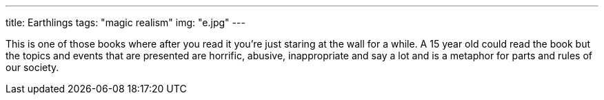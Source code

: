 ---
title: Earthlings
tags: "magic realism"
img: "e.jpg"
---

This is one of those books where after you read it you're just staring at the wall for a while. A 15 year old could read the book but the topics and events that are presented are horrific, abusive, inappropriate and say a lot and is a metaphor for parts and rules of our society.
